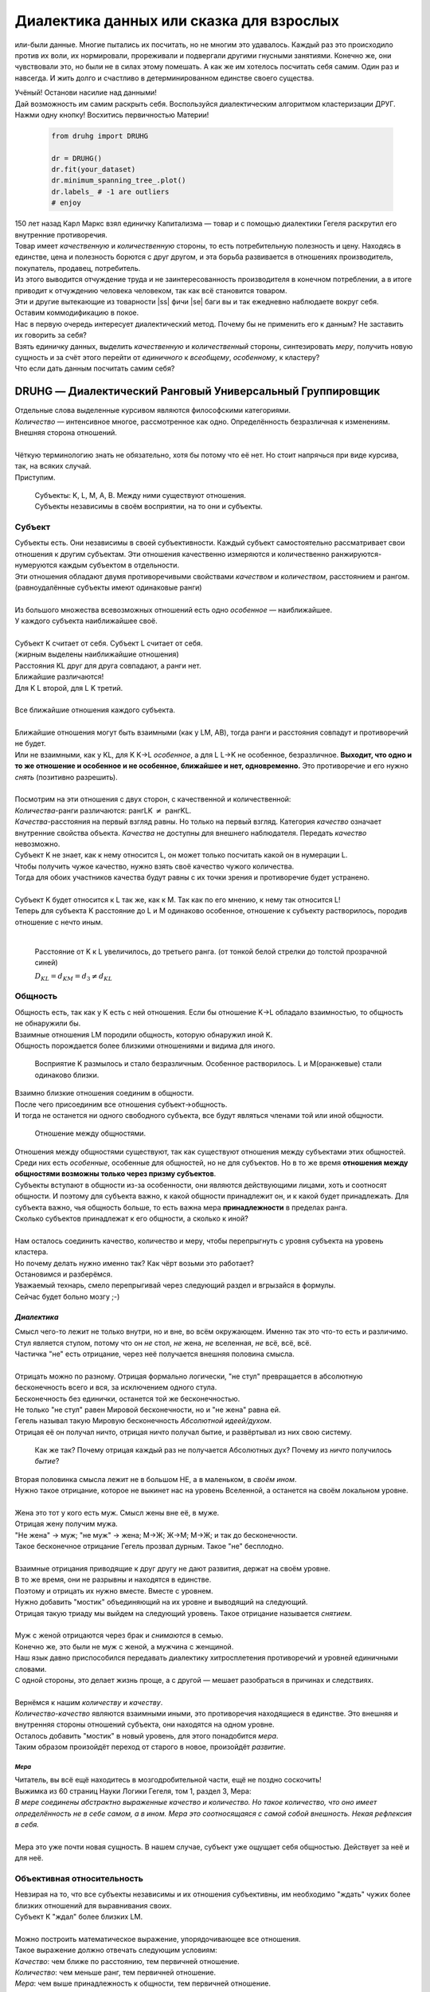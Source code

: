 .. |ss| raw:: html

   <strike>

.. |se| raw:: html

    </strike>

.. role:: underline
   :class: underline

.. role:: bolditalic
   :class: bolditalic

.. role:: raw-math(raw)
    :format: latex html

#########################################
Диалектика данных или сказка для взрослых
#########################################

.. image:: ./pics/first/Upsides.png  
    :alt: Marx upsides Hegel

.. |zh| image:: ./pics/first/zh.png
    :alt: Letter zh
    :height: 70px
    :width: 50 px

|zh| или-были данные. Многие пытались их посчитать, но не многим это удавалось. Каждый раз это происходило против их воли, их нормировали, прореживали и подвергали другими гнусными занятиями. Конечно же, они чувствовали это, но были не в силах этому помешать. А как же им хотелось посчитать себя самим. Один раз и навсегда. И жить долго и счастливо в детерминированном единстве своего существа.  

| Учёный! Останови насилие над данными!  
| Дай возможность им самим раскрыть себя. Воспользуйся диалектическим алгоритмом кластеризации ДРУГ.  
| Нажми одну кнопку! Восхитись первичностью Материи!

    .. code:: python

        from druhg import DRUHG  

        dr = DRUHG()  
        dr.fit(your_dataset)  
        dr.minimum_spanning_tree_.plot()  
        dr.labels_ # -1 are outliers
        # enjoy

| 150 лет назад Карл Маркс взял единичку Капитализма — товар и с помощью диалектики Гегеля раскрутил его внутренние противоречия.  
| Товар имеет *качественную* и *количественную* стороны, то есть потребительную полезность и цену. Находясь в единстве, цена и полезность борются с друг другом, и эта борьба развивается в отношениях производитель, покупатель, продавец, потребитель.  
| Из этого выводится отчуждение труда и не заинтересованность производителя в конечном потреблении, а в итоге приводит к отчуждению человека человеком, так как всё становится товаром.  
| Эти и другие вытекающие из товарности |ss| фичи |se| баги вы и так ежедневно наблюдаете вокруг себя.  
| Оставим коммодификацию в покое.  
| Нас в первую очередь интересует диалектический метод. Почему бы не применить его к данным? Не заставить их говорить за себя?  
| Взять единичку данных, выделить *качественную* и *количественный* стороны, синтезировать *меру*, получить новую сущность и за счёт этого перейти от *единичного* к *всеобщему*, *особенному*, к кластеру?  
| Что если дать данным посчитать самим себя?  

.. image:: ./pics/first/kozlenok.png
    :alt: Kozlenok
    :height: 200px

**********************************************************
DRUHG — Диалектический Ранговый Универсальный Группировщик
**********************************************************

| Отдельные слова выделенные курсивом являются философскими категориями.
| *Количество* — интенсивное многое, рассмотренное как одно. Определённость безразличная к изменениям. Внешняя сторона отношений.
|
| Чёткую терминологию знать не обязательно, хотя бы потому что её нет. Но стоит напрячься при виде курсива, так, на всяких случай.  
| Приступим.

    .. image:: ./pics/first/Base.png
        :width: 200px
        :align: center

    | Cубъекты: K, L, M, A, B. Между ними существуют отношения.
    | Субъекты независимы в своём восприятии, на то они и субъекты.  

Субъект
#######

.. |CountK| image:: ./pics/first/Count.png
    :alt: Count
    :width: 200px

.. |CountL| image:: ./pics/first/Count_2.png
    :alt: Count_2
    :width: 200px  

.. |CountLK| image:: ./pics/first/Count_3.png
    :alt: Count_3
    :width: 200px

.. |Closest| image:: ./pics/first/Closest.png
    :alt: Closest
    :width: 200px  

| Субъекты есть. Они независимы в своей субъективности. Каждый субъект самостоятельно рассматривает свои отношения к другим субъектам. Эти отношения качественно измеряются и количественно ранжируются-нумеруются каждым субъектом в отдельности.  
| Эти отношения обладают двумя противоречивыми свойствами *качеством* и *количеством*, расстоянием и рангом.  
| (равноудалённые субъекты имеют одинаковые ранги)
|
| Из большого множества всевозможных отношений есть одно *особенное* — наиближайшее.  
| У каждого субъекта наиближайшее своё.
|
| Субъект K считает от себя. Субъект L считает от себя.  
| (жирным выделены наиближайшие отношения)
| |CountK| |CountL|
| Расстояния KL друг для друга совпадают, а ранги нет.
| Ближайшие различаются!
| Для K L второй, для L K третий.
| |CountLK|
|
| Все ближайшие отношения каждого субъекта.
| |Closest|
|
| Ближайшие отношения могут быть взаимными (как у LM, AB), тогда ранги и расстояния совпадут и противоречий не будет.  
| Или не взаимными, как у KL, для K K→L *особенное*, а для L L→K не особенное, безразличное. **Выходит, что одно и то же отношение и особенное и не особенное, ближайшее и нет, одновременно.** Это противоречие и его нужно *снять* (позитивно разрешить).  
|
| Посмотрим на эти отношения с двух сторон, с качественной и количественной:
| *Количества*-ранги различаются: рангLK :math:`\neq` рангKL.  
| *Качества*-расстояния на первый взгляд равны. Но только на первый взгляд. Категория *качество* означает внутренние свойства объекта. *Качества* не доступны для внешнего наблюдателя. Передать *качество* невозможно.
| Субъект K не знает, как к нему относится L, он может только посчитать какой он в нумерации L.
| Чтобы получить чужое качество, нужно взять своё качество чужого количества.
| Тогда для обоих участников качества будут равны с их точки зрения и противоречие будет устранено. 
|
| Субъект K будет относится к L так же, как к M. Так как по его мнению, к нему так относится L!
| Теперь для субъекта K расстояние до L и M одинаково особенное, отношение к субъекту растворилось, породив отношение с нечто иным.
|

.. figure:: ./pics/first/Increased.png
    :alt: Increase
    :width: 200px

    Расстояние от K к L увеличилось, до третьего ранга.  
    (от тонкой белой стрелки до толстой :underline:`прозрачной` синей) 

    :math:`D_{KL} = d_{KM} = d_{3} \neq d_{KL}`

Общность
########

| Общность есть, так как у K есть с ней отношения. Если бы отношение K→L обладало взаимностью, то общность не обнаружили бы. 
| Взаимные отношения LM породили общность, которую обнаружил иной K.
| Общность порождается более близкими отношениями и видима для иного.

.. figure:: ./pics/first/Mutaclose.png
    :alt: Mutaclose
    :width: 200px  

    Восприятие K размылось и стало безразличным. Особенное растворилось. L и М(оранжевые) стали одинаково близки.  

| Взаимно близкие отношения соединим в общности. 
| После чего присоединим все отношения субъект→общность. 
| И тогда не останется ни одного свободного субъекта, все будут являться членами той или иной общности.  

.. figure:: ./pics/first/Amalgamas.png
    :alt: Amalgamas
    :width: 200px

    Отношение между общностями.

| Отношения между общностями существуют, так как существуют отношения между субъектами этих общностей.
| Среди них есть *особенные*, особенные для общностей, но не для субъектов. Но в то же время **отношения между общностями возможны только через призму субъектов**.  
| Субъекты вступают в общности из-за особенности, они являются действующими лицами, хоть и соотносят общности. И поэтому для субъекта важно, к какой общности принадлежит он, и к какой будет принадлежать. Для субъекта важно, чья общность больше, то есть важна :bolditalic:`мера` **принадлежности** в пределах ранга.  
| Сколько субъектов принадлежат к его общности, а сколько к иной?
|
| Нам осталось соединить качество, количество и меру, чтобы перепрыгнуть с уровня субъекта на уровень кластера.
| Но почему делать нужно именно так? Как чёрт возьми это работает?
| Остановимся и разберёмся.
| Уважаемый технарь, смело перепрыгивай через следующий раздел и вгрызайся в формулы.
| Сейчас будет больно мозгу ;-)

*Диалектика*
------------

| Смысл чего-то лежит не только внутри, но и вне, во всём окружающем. Именно так это что-то есть и различимо.
| Стул является стулом, потому что он *не* стол, *не* жена, *не* вселенная, *не* всё, всё, всё.
| Частичка "не" есть отрицание, через неё получается внешняя половина смысла.
|
| Отрицать можно по разному. Отрицая формально логически, "не стул" превращается в абсолютную бесконечность всего и вся, за исключением одного стула.
| Бесконечность без единички, останется той же бесконечностью.
| Не только "не стул" равен Мировой бесконечности, но и "не жена" равна ей.
| Гегель называл такую Мировую бесконечность *Абсолютной идеей/духом*.
| Отрицая её он получал ничто, отрицая ничто получал бытие, и развёртывал из них свою систему.

.. figure:: ./pics/first/NaukaLogiki.jpg
    :alt: Science of Logic
    :width: 100px

    Как же так? Почему отрицая каждый раз не получается Абсолютных дух?
    Почему из *ничто* получилось *бытие*?
    
| Вторая половинка смысла лежит не в большом НЕ, а в маленьком, в *своём ином*.
| Нужно такое отрицание, которое не выкинет нас на уровень Вселенной, а останется на своём локальном уровне.
|
| Жена это тот у кого есть муж. Смысл жены вне её, в муже.
| Отрицая жену получим мужа. 
| "Не жена" -> муж; "не муж" -> жена; М->Ж; Ж->М; М->Ж; и так до бесконечности.
| Такое бесконечное отрицание Гегель прозвал дурным. Такое "не" бесплодно.
|
| Взаимные отрицания приводящие к друг другу не дают развития, держат на своём уровне.
| В то же время, они не разрывны и находятся в единстве.
| Поэтому и отрицать их нужно вместе. Вместе с уровнем.
| Нужно добавить "мостик" объединяющий на их уровне и выводящий на следующий.
| Отрицая такую триаду мы выйдем на следующий уровень. Такое отрицание называется *снятием*.
|
| Муж с женой отрицаются через брак и *снимаются* в семью.
| Конечно же, это были не муж с женой, а мужчина с женщиной.
| Наш язык давно приспособился передавать диалектику хитросплетения противоречий и уровней единичными словами.
| С одной стороны, это делает жизнь проще, а с другой — мешает разобраться в причинах и следствиях.
|
| Вернёмся к нашим *количеству* и *качеству*. 
| *Количество-качество* являются взаимными иными, это противоречия находящиеся в единстве. Это внешняя и внутренняя стороны отношений субъекта, они находятся на одном уровне.
| Осталось добавить "мостик" в новый уровень, для этого понадобится *мера*.
| Таким образом произойдёт переход от старого в новое, произойдёт *развитие*.

*Мера*
^^^^^^

| Читатель, вы всё ещё находитесь в мозгодробительной части, ещё не поздно соскочить!
| Выжимка из 60 страниц Науки Логики Гегеля, том 1, раздел 3, Мера:  
| *В мере соединены абстрактно выраженные качество и количество. Но такое количество, что оно имеет определённость не в себе самом, а в ином. Мера это соотносящаяся с самой собой внешность. Некая рефлексия в себя.*  
| 
| Мера это уже почти новая сущность. В нашем случае, субъект уже ощущает себя общностью. Действует за неё и для неё.

Объективная относительность
###########################

| Невзирая на то, что все субъекты независимы и их отношения субъективны, им необходимо "ждать" чужих более близких отношений для выравнивания своих. 
| Субъект K "ждал" более близких LM.
|
| Можно построить математическое выражение, упорядочивающее все отношения.
| Такое выражение должно отвечать следующим условиям:
| *Качество*: чем ближе по расстоянию, тем первичней отношение.  
| *Количество*: чем меньше ранг, тем первичней отношение.
| *Мера*: чем выше принадлежность к общности, тем первичней отношение.
|
| Будем обозначать |ss| свои |se| субъектные величины заглавными латинскими, а иные строчными.  
| Тогда диалектическое расстояние G равно :raw-math:`$$ D^2_r · r · \sqrt{\frac{M}{m}}, $$`
| :math:`r` — чужой ранг (:math:`r >= R`),  
| :math:`D_r` — расстояние выровненного чужого ранга (:math:`D_r >= D_R = d_r`),  
| :math:`\frac{M}{m}` — принадлежность в моменте, M количество своих членов в рамках R, m количество членов другого в рамках r (одиночки стремятся к большинствам).  
|
| *Качество-количество-мера* (расстояние-ранг-принадлежность) гегелевская триада соединяется не просто через произведение, а через степень, чтобы качественно оторвать величины друг от друга. Подобным образом площадь и длина оторваны друг от друга.  
| (По сути, степенная зависимость помогает разбивать ничьи при равных расстояниях)
|
| Взяв самое |ss| минимальное |se| особенное субъективное отношение одного, увидим, что оно удовлетворит вообще все субъекты и общности, и станет объективным всех. Взяв следующее субъективное, опять получим объективное. И так пока не соединим всех воедино.  
|
| Субъективные *единичные* приводят нас к единому *всеобщему*.
|
| # TODO: видео как всё сливается в единое. Может не через точки, а через площади?  

Особенная общность — кластер
############################

| Самодвижение субъектов образует общности, которые вскоре исчезают в других общностях.  
| Каждый шаг этого самодвижения — это исчезновение двух и появление новой.  
| В самом конце будет всего лишь одна общность — подлинный субъект, мир в его целом.  
|
| Каждым шагом части становятся целым. А став целым превращаются в часть следующего витка цикла.  
| Стать целым, чтобы быть всего лишь частью? — это противоречие между *единичным* и *всеобщим* снимает *особенное*.  
| Став целым, общность становится всеобщим для себя — такие общности мы привыкли называть **кластер**. (*бытие-для-себя*)  
|

.. figure:: ./pics/first/Sandpiles.png
    :alt: Sandpiles
    :height: 200px

    Если взять крупинку песка и добавить к ней другую крупинку, мы получим две крупинки, вне зависимости от расстояния между ними.

    Если взять кучу песка и навалить рядом другую кучу песка, то получится либо одна большая куча, либо две, в зависимости от их взаимной близости.

    Станет ли результатом слияния новая сущность, будет зависеть от размеров и близости.

    *(Интересное замечание, мы, как наблюдатели, выступаем в этих примерах кластером :-) )*

| Продолжим диалектически раскручивать отношения уже между общностями, в которых растворились субъекты. Субъектов как бы не стало, мы вышли на следующий уровень отношений и сущностей.
| Две общности, состоящие из кластеров и субъектов, разделены границей.
|

Граница и предел
----------------

.. figure:: ./pics/first/Clusters.png
    :alt: Clusters
    :height: 250px

    Формула для предела. 
    :math:`G` диалектическое расстояние. :math:`N, n` количества кластеров. :math:`M, m` количества субъектов. 

| Между общностями пролегает **общая** *граница*, одновременно соединяющая и разъединяющая их.
| Стремление к *всеобщему* и момент соединения делают эту *границу* общей. Значит формула одна для обеих сторон.  
|
| Качественная сторона *границы* — это G диалектическое расстояние полученное ранее.  

| Количественная сторона границы соответствует количеству субъектов приближающих к целому.  
| Не важно какая именно из общностей приблизила к всеобщему, важно на сколько все вместе приблизились. То есть важен прирост субъектов :math:`min(M, m)`.
|
| Мера приводит к единому целому. На сколько граница изменяет нашу единость, как кластеров? Какой относительный прирост кластеров :math:`\frac{N+n}{max(N, n)}`?  
| Кластеры ощущают себя в новой сущности, в кластере высшего уровня.  
|
| Получим выражение для *предела* Limit = :math:`G · \sqrt{min(M, m)} · \sqrt[4]{\frac{N+n}{max(N, n)}}`  
| Качество: Мы/Вы дальше. Диалектическое расстояние полученное ранее. :math:`G`.  
| Количество: Нас/Вас меньше. :math:`min(M, m)`.  
| Мера: Мы/Вы относительно едины. :math:`\frac{N+n}{max(N, n)}`.
|
| Когда именно возникает кластер? До слияния или став общим целым?

*Скачок:* появление кластера
----------------------------

| Если общность осталась одна, то она есть Всеобщее, ей некуда сливаться/двигаться.
| Ей не куда развиваться, а значит, движение происходит из-за другой общности.
| Только за счёт иной общности, только посмотрев на другого, субъекты могут посчитать себя единым.
|
| Они за той границей, не такие как мы, хоть мы все разные, но мы не такие, то есть мы равны. Неравные приравниваются за счёт перехода через *границу*, за счёт преодоления *предела*.
| Граница между общностями не только объединяет, но и разъединяет их.
| Вначале обе стороны слияния пытаются перейти *предел* и только после этого происходит слияние: складываются единички-субъекты и части-кластеры.
|
| Сливаются две общности, но действующими лицами являются кластеры, из которых общность состоит, они складывают свои различия, в виде своих пределов, и сравнивают с новым пределом :math:`Limit`. :math:`\sum_{N} limit_{i} > N · Limit`?  
| Если предел :math:`Limit`, то есть различие с неким иным, превосходит накопленные пределы, то формируется новый кластер. Предыдущие границы кластеров стираются, количество кластеров |ss| обнуляется |se| "заединяется", а предел становится общим **для всех субъектов**.  
| Кластеры пропадают, выявляются субъекты и собираются в новый кластер под новым пределом. Для остальных верхнеуровневых кластеров, важен только новый предел.
| *Граница* перейдена, *предел* преодолён, происходит *скачок*.
| Предел цементируется в новой сущности. Его сложнее будет преодолеть в дальнейшем.
|
| Или математическим языком, 
| если :math:`\sum_{N} Limit_{i} > N · Limit`.
| То старые границы кластеров пропадают, остаются только субъекты.  
| Происходит скачок, целое объединяется пределом :math:`Limit` для всех субъектов :math:`M`, этот новый кластер обретает предел :math:`M · limit`. В дальнейшем, этот предел будет намного сложнее преодолеть.
| При слиянии новая общность складывает получившиеся общности/кластеры: пределы, кол-во кластеров, кол-во субъектов.

Результат
#########
Следуя данным правилам, образуется вложенная структура кластеров.

.. image:: ./pics/first/Nestedness.png
    :alt: Nestedness
    :width: 200px

| Субъекты объединяются в кластеры, кластеры в другие кластеры большего размера.  
| Произвести скачок из одного кластера в другой с каждым разом становится всё тяжелее.  
| Но в конечном итоге самодвижение завершается и остаётся одна общность, и как минимум два кластера.  
| Последняя общность есть всеобщее, оно не может стать кластером, так как у неё нет иного, чтобы в нём отразиться. Нет границы, чтобы её перейти.
|
| На входе мы имели массив данных и метрику(Евклидову), на выходе получаем **детерминированный** результат, в виде: дерева-графа, весов рёбер, вложенных кластеров, и размеченных данных.  
| Каждый субъект соединён в единую сеть-граф, так называемое минимальное остовное дерево, где веса есть диалектические расстояния.  
| Каждый субъект принадлежит кластеру.  
| Кластеры образуют вложенную структуру.  
|
| Формулы требуют проверки практикой, только так достигается истина — соответствие идеи материи.
| Основа самодвижения верна, но движение не завершено, пока не произошло замыкание.
| Большая часть работы ещё впереди.
| Присоединяйтесь к проекту, давайте развивать его вместе!
|
| А пока пользуйтесь имеющейся разработкой.
| Кстати, о ней.

********************
Реализация на питоне
********************

.. figure:: ./pics/first/example_comparison.png
    :alt: examples
    :width: 200px
    
    Идеальный алгоритм для первоначального исследования данных. EDA.

.. code:: python

    from druhg import DRUHG  

    dr = DRUHG()  
    dr.fit(your_dataset)  
    dr.minimum_spanning_tree_.plot()  
    dr.labels_ # -1 are outliers
    # enjoy

| Код в открытом доступе. https://github.com/artamono/druhg  
| Самая трудоёмкая часть вычислений происходит при нахождении рёбер остовного дерева.  
| Ограничитель на количество соседей `max_ranking`, который почти не влияет на точность, но повышает производительность.
| Параметр `algorithm='slow'` врубит почти полный перебор, тру детерминизм(не на много медленней).  
| На выходе получается массив меток `.labels_` с номерами кластеров.
|
| Полученные кластера можно разбивать не перезапуская алгоритм с помощью функции `.relabel()`. 
| Передавая параметры:
| `exclude` принимает список с номерами кластеров для разбивки на подкластеры.
| `limit2` запрещает формирование кластеров большего размера.  
| Выбросы это кластера размера 1, помечены `-1`.  
| `limit1` причисляет кластеры меньшего размера к выбросам.  
|
| Примеры использования здесь https://github.com/artamono/druhg/blob/master/druhg/tests/test_druhg.py

**************
  Заключение
**************

.. figure:: ./pics/first/End.png
    :alt: End
    :height: 250px

    Вот и сказочке конец, а кто слушал молодец!


| В этой статье вы познакомились с применением диалектики в программировании и математике.
| Развитие противоречий позволило перейти от сущности субъекта к сущности более высокого уровня.
| Этот переход не был привнесён из вне, его породили сами данные.  
| *Материя* сама раскрыла себя, а не учёный привнёс идею из головы.
| Основной вопрос философии в очередной раз закрыт — *материя первична*!
|
| Гегелевская диалектика "Науки Логики" была перевёрнута с головы на ноги. Из **идея**\ листической диалектики, где торжествует *идея*, она превратилась в **материя**\ листическую, где торжествует *материя*. Проверка практикой суплексом переворачивает идеалистические домыслы на ноги материалистической реальности.
| На практике многие тесты доказали правильность выведенной теории. Большинство стандартных тестов кластеризации пройдено.
| Простейшие геометрические фигуры кластеризовали вершины, рёбра, грани.

.. figure:: ./pics/first/example_square.png
    :alt: Square
    :height: 150px

    У квадрата выделились тело, рёбра, вершины.  

| Но настоящая проверка, настоящая практика, это вы и ваша деятельность.  
| Когда эти знания будут массово применяться в работе, тогда диалектика станет диаматом.
|
| Если вы заинтересовались диаматом и хотите самостоятельно продолжить ваше знакомство с диалектикой, то начинайте со статей классиков. Они объясняют на пальцах.
| |StalinMao| _"О диалектическом историческом материализме"_ Сталина и _"Относительно противоречия"_ Мао.
|
| Не пренебрегайте самой главной гегелевской триадой: Лайк-Подписка-Колокольчик. Прожимайте всё, что надо прожимать. Пользуйтесь сами, делитесь с друзьями.
| Да пребудет с вами знания, в них сила!
|
| г. Новосибирск, 2017-2021.

Телеграм: https://t.me/druhg_rus  
Telegram: https://t.me/druhg_eng  

| P.S. Для нетоварищей, для лучшей подачи материала часть материала вульгаризирована. К примеру, вместо меновой стоимости использована цена. Значит так было надо. 
| А вы можете в двух словах объяснить в чём различие? Добро пожаловать в комменты.

.. |StalinMao| image:: ./pics/first/SM.png
    :alt: StalinMao
    :width: 30px
  

